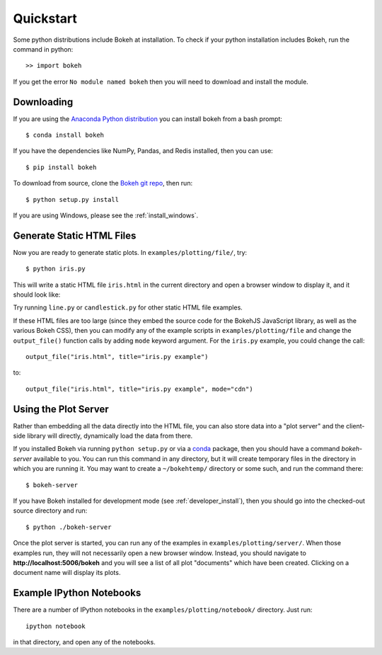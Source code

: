 .. _quickstart:

##########
Quickstart
##########

Some python distributions include Bokeh at installation.  To check if 
your python installation includes Bokeh, run the command in python::

    >> import bokeh
    
If you get the error ``No module named bokeh`` then you will need to download and 
install the module.

Downloading
-----------

If you are using the `Anaconda Python distribution <http://continuum.io/anaconda>`_ you can install bokeh from a bash prompt::

    $ conda install bokeh

If you have the dependencies like NumPy, Pandas, and Redis installed,
then you can use::

    $ pip install bokeh

To download from source, clone the `Bokeh git repo <https://github.com/ContinuumIO/bokeh>`_,
then run::

    $ python setup.py install

If you are using Windows, please see the
:ref:`install_windows`.


Generate Static HTML Files
--------------------------

Now you are ready to generate static plots. In ``examples/plotting/file/``, try::

    $ python iris.py

This will write a static HTML file ``iris.html`` in the current directory and
open a browser window to display it, and it should look like:

.. image:: /_images/iris.png

Try running ``line.py`` or ``candlestick.py`` for other static HTML file examples.

If these HTML files are too large (since they embed the source code for
the BokehJS JavaScript library, as well as the various Bokeh CSS), then you
can modify any of the example scripts in ``examples/plotting/file`` and change
the ``output_file()`` function calls by adding ``mode`` keyword argument.
For the ``iris.py`` example, you could change the call::

    output_file("iris.html", title="iris.py example")

to::

    output_file("iris.html", title="iris.py example", mode="cdn")

Using the Plot Server
---------------------

Rather than embedding all the data directly into the HTML file, you can also
store data into a "plot server" and the client-side library will directly,
dynamically load the data from there.

If you installed Bokeh via running ``python setup.py`` or via a
`conda <http://docs.continuum.io/conda/intro.html>`_ package, then you should
have a command `bokeh-server` available to you.  You can run this command in
any directory, but it will create temporary files in the directory in which
you are running it.  You may want to create a ``~/bokehtemp/`` directory or
some such, and run the command there::

    $ bokeh-server

If you have Bokeh installed for development mode (see :ref:`developer_install`),
then you should go into the checked-out source directory and run::

    $ python ./bokeh-server

Once the plot server is started, you can run any of the examples in
``examples/plotting/server/``.  When those examples run, they will not
necessarily open a new browser window.  Instead, you should navigate to
**http://localhost:5006/bokeh** and you will see a list of all plot "documents"
which have been created.  Clicking on a document name will display its
plots.


Example IPython Notebooks
-------------------------

There are a number of IPython notebooks in the ``examples/plotting/notebook/``
directory.  Just run::

    ipython notebook

in that directory, and open any of the notebooks.
